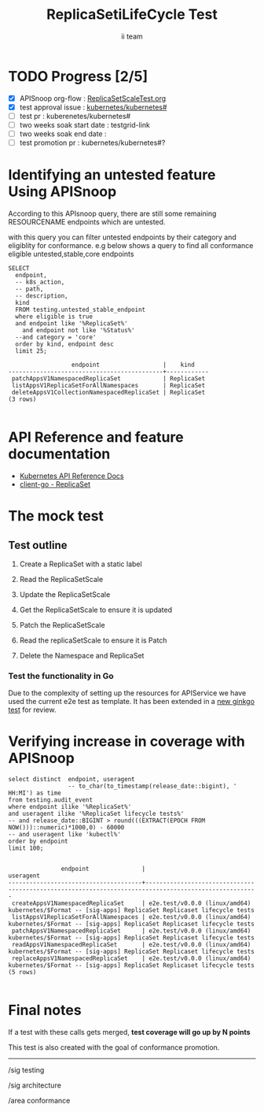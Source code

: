 # -*- ii: apisnoop; -*-
#+TITLE: ReplicaSetiLifeCycle Test
#+AUTHOR: ii team
#+TODO: TODO(t) NEXT(n) IN-PROGRESS(i) BLOCKED(b) | DONE(d)
#+OPTIONS: toc:nil tags:nil todo:nil
#+EXPORT_SELECT_TAGS: export
#+PROPERTY: header-args:sql-mode :product postgres

* TODO Progress [2/5]                                                :export:
- [X] APISnoop org-flow : [[https://github.com/cncf/apisnoop/blob/master/tickets/k8s/][ReplicaSetScaleTest.org]]
- [X] test approval issue : [[https://github.com/kubernetes/kubernetes/issues/][kubernetes/kubernetes#]]
- [ ] test pr : kuberenetes/kubernetes#
- [ ] two weeks soak start date : testgrid-link
- [ ] two weeks soak end date :
- [ ] test promotion pr : kubernetes/kubernetes#?
* Identifying an untested feature Using APISnoop                     :export:

According to this APIsnoop query, there are still some remaining RESOURCENAME endpoints which are untested.

with this query you can filter untested endpoints by their category and eligiblity for conformance.
e.g below shows a query to find all conformance eligible untested,stable,core endpoints

  #+NAME: untested_stable_core_endpoints
  #+begin_src sql-mode :eval never-export :exports both :session none
    SELECT
      endpoint,
      -- k8s_action,
      -- path,
      -- description,
      kind
      FROM testing.untested_stable_endpoint
      where eligible is true
      and endpoint like '%ReplicaSet%'
        and endpoint not like '%Status%'
      --and category = 'core'
      order by kind, endpoint desc
      limit 25;
  #+end_src

 #+RESULTS: untested_stable_core_endpoints
 #+begin_SRC example
                   endpoint                  |    kind
 --------------------------------------------+------------
  patchAppsV1NamespacedReplicaSet            | ReplicaSet
  listAppsV1ReplicaSetForAllNamespaces       | ReplicaSet
  deleteAppsV1CollectionNamespacedReplicaSet | ReplicaSet
 (3 rows)

 #+end_SRC

* API Reference and feature documentation                            :export:
- [[https://kubernetes.io/docs/reference/generated/kubernetes-api/v1.19/#read-scale-replicaset-v1-apps][Kubernetes API Reference Docs]]
- [[https://pkg.go.dev/k8s.io/kubernetes/test/e2e/framework/replicaset][client-go - ReplicaSet]]

* The mock test                                                     :export:
** Test outline
1. Create a ReplicaSet with a static label

2. Read the ReplicaSetScale

3. Update the ReplicaSetScale

4. Get the ReplicaSetScale to ensure it is updated

5. Patch the ReplicaSetScale

6. Read the replicaSetScale to ensure it is Patch

7. Delete the Namespace and ReplicaSet


*** Test the functionality in Go
Due to the complexity of setting up the resources for APIService we have used the current e2e test as template. It has been extended in a [[https://github.com/ii/kubernetes/commit/a157574c27e0efa55d3ce2b742fb45bb451a1ecf#diff-c4323b71233a6ca89375ef859d5757a50af9bbeb842d279cdd8f7f80fc0fd882R352-R420][new ginkgo test]] for review.


* Verifying increase in coverage with APISnoop                       :export:


#+begin_src sql-mode :eval never-export :exports both :session none
  select distinct  endpoint, useragent
                   -- to_char(to_timestamp(release_date::bigint), ' HH:MI') as time
  from testing.audit_event
  where endpoint ilike '%ReplicaSet%'
  and useragent ilike '%ReplicaSet lifecycle tests%'
  -- and release_date::BIGINT > round(((EXTRACT(EPOCH FROM NOW()))::numeric)*1000,0) - 60000
  -- and useragent like 'kubectl%'
  order by endpoint
  limit 100;

#+end_src

#+RESULTS:
#+begin_SRC example
               endpoint               |                                              useragent
--------------------------------------+------------------------------------------------------------------------------------------------------
 createAppsV1NamespacedReplicaSet     | e2e.test/v0.0.0 (linux/amd64) kubernetes/$Format -- [sig-apps] ReplicaSet Replicaset lifecycle tests
 listAppsV1ReplicaSetForAllNamespaces | e2e.test/v0.0.0 (linux/amd64) kubernetes/$Format -- [sig-apps] ReplicaSet Replicaset lifecycle tests
 patchAppsV1NamespacedReplicaSet      | e2e.test/v0.0.0 (linux/amd64) kubernetes/$Format -- [sig-apps] ReplicaSet Replicaset lifecycle tests
 readAppsV1NamespacedReplicaSet       | e2e.test/v0.0.0 (linux/amd64) kubernetes/$Format -- [sig-apps] ReplicaSet Replicaset lifecycle tests
 replaceAppsV1NamespacedReplicaSet    | e2e.test/v0.0.0 (linux/amd64) kubernetes/$Format -- [sig-apps] ReplicaSet Replicaset lifecycle tests
(5 rows)

#+end_SRC











* Convert to Ginkgo Test
** Ginkgo Test
  :PROPERTIES:
  :ID:       gt001z4ch1sc00l
  :END:
* Final notes                                                        :export:
If a test with these calls gets merged, **test coverage will go up by N points**

This test is also created with the goal of conformance promotion.

-----
/sig testing

/sig architecture

/area conformance


* scratch

*** Delete all audit events
#+begin_src sql-mode
delete from testing.audit_event;
#+end_src

#+RESULTS:
#+begin_SRC example
DELETE 400
#+end_SRC





#+begin_src sql-mode
select endpoint,
       unnest(tests) as test
  from endpoint_coverage
 where endpoint like '%replaceAppsV1NamespacedReplicaSet%'
    and endpoint not like '%alpha%'
    and endpoint not like '%beta%'
  -- and release = '1.19.0'
  group by endpoint, test, level, category;
#+end_src

#+RESULTS:
#+begin_SRC example
                endpoint                 |                                              test
-----------------------------------------+------------------------------------------------------------------------------------------------
 replaceAppsV1NamespacedReplicaSet       | [sig-apps] ReplicaSet should surface a failure condition on a common issue like exceeded quota
 replaceAppsV1NamespacedReplicaSet       |
 replaceAppsV1NamespacedReplicaSetScale  | [sig-apps] ReplicaSet Replicaset should have a working scale subresource
 replaceAppsV1NamespacedReplicaSetScale  |
 replaceAppsV1NamespacedReplicaSetStatus |
(5 rows)

#+end_SRC
